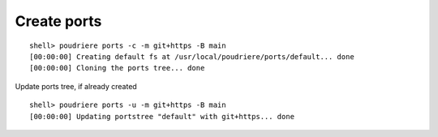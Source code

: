 Create ports
""""""""""""

::

   shell> poudriere ports -c -m git+https -B main
   [00:00:00] Creating default fs at /usr/local/poudriere/ports/default... done
   [00:00:00] Cloning the ports tree... done

Update ports tree, if already created ::

  shell> poudriere ports -u -m git+https -B main
  [00:00:00] Updating portstree "default" with git+https... done

.. seealso:: man `poudriere-ports`_

.. _poudriere-ports: https://man.freebsd.org/cgi/man.cgi?query=poudriere-ports
